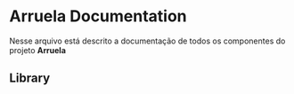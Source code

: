 * Arruela Documentation
Nesse arquivo está descrito a documentação de todos os componentes do projeto *Arruela*

** Library

